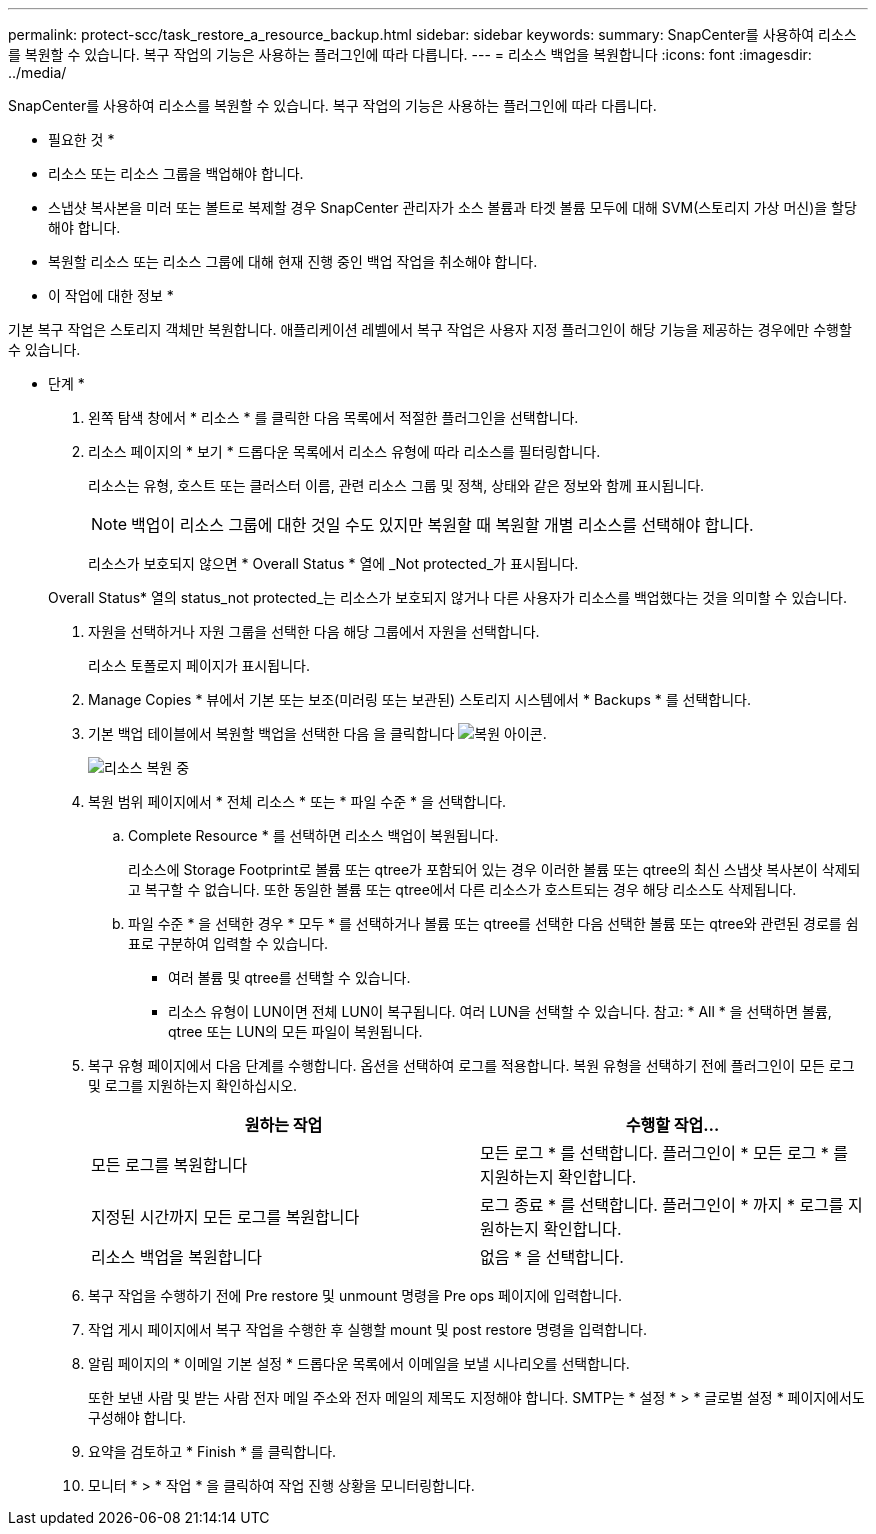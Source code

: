 ---
permalink: protect-scc/task_restore_a_resource_backup.html 
sidebar: sidebar 
keywords:  
summary: SnapCenter를 사용하여 리소스를 복원할 수 있습니다. 복구 작업의 기능은 사용하는 플러그인에 따라 다릅니다. 
---
= 리소스 백업을 복원합니다
:icons: font
:imagesdir: ../media/


[role="lead"]
SnapCenter를 사용하여 리소스를 복원할 수 있습니다. 복구 작업의 기능은 사용하는 플러그인에 따라 다릅니다.

* 필요한 것 *

* 리소스 또는 리소스 그룹을 백업해야 합니다.
* 스냅샷 복사본을 미러 또는 볼트로 복제할 경우 SnapCenter 관리자가 소스 볼륨과 타겟 볼륨 모두에 대해 SVM(스토리지 가상 머신)을 할당해야 합니다.
* 복원할 리소스 또는 리소스 그룹에 대해 현재 진행 중인 백업 작업을 취소해야 합니다.


* 이 작업에 대한 정보 *

기본 복구 작업은 스토리지 객체만 복원합니다. 애플리케이션 레벨에서 복구 작업은 사용자 지정 플러그인이 해당 기능을 제공하는 경우에만 수행할 수 있습니다.

* 단계 *

. 왼쪽 탐색 창에서 * 리소스 * 를 클릭한 다음 목록에서 적절한 플러그인을 선택합니다.
. 리소스 페이지의 * 보기 * 드롭다운 목록에서 리소스 유형에 따라 리소스를 필터링합니다.
+
리소스는 유형, 호스트 또는 클러스터 이름, 관련 리소스 그룹 및 정책, 상태와 같은 정보와 함께 표시됩니다.

+

NOTE: 백업이 리소스 그룹에 대한 것일 수도 있지만 복원할 때 복원할 개별 리소스를 선택해야 합니다.

+
리소스가 보호되지 않으면 * Overall Status * 열에 _Not protected_가 표시됩니다.

+
Overall Status* 열의 status_not protected_는 리소스가 보호되지 않거나 다른 사용자가 리소스를 백업했다는 것을 의미할 수 있습니다.

. 자원을 선택하거나 자원 그룹을 선택한 다음 해당 그룹에서 자원을 선택합니다.
+
리소스 토폴로지 페이지가 표시됩니다.

. Manage Copies * 뷰에서 기본 또는 보조(미러링 또는 보관된) 스토리지 시스템에서 * Backups * 를 선택합니다.
. 기본 백업 테이블에서 복원할 백업을 선택한 다음 을 클릭합니다 image:../media/restore_icon.gif["복원 아이콘"].
+
image::../media/restoring_resource.gif[리소스 복원 중]

. 복원 범위 페이지에서 * 전체 리소스 * 또는 * 파일 수준 * 을 선택합니다.
+
.. Complete Resource * 를 선택하면 리소스 백업이 복원됩니다.
+
리소스에 Storage Footprint로 볼륨 또는 qtree가 포함되어 있는 경우 이러한 볼륨 또는 qtree의 최신 스냅샷 복사본이 삭제되고 복구할 수 없습니다. 또한 동일한 볼륨 또는 qtree에서 다른 리소스가 호스트되는 경우 해당 리소스도 삭제됩니다.

.. 파일 수준 * 을 선택한 경우 * 모두 * 를 선택하거나 볼륨 또는 qtree를 선택한 다음 선택한 볼륨 또는 qtree와 관련된 경로를 쉼표로 구분하여 입력할 수 있습니다.
+
*** 여러 볼륨 및 qtree를 선택할 수 있습니다.
*** 리소스 유형이 LUN이면 전체 LUN이 복구됩니다. 여러 LUN을 선택할 수 있습니다. 참고: * All * 을 선택하면 볼륨, qtree 또는 LUN의 모든 파일이 복원됩니다.




. 복구 유형 페이지에서 다음 단계를 수행합니다. 옵션을 선택하여 로그를 적용합니다. 복원 유형을 선택하기 전에 플러그인이 모든 로그 및 로그를 지원하는지 확인하십시오.
+
|===
| 원하는 작업 | 수행할 작업... 


 a| 
모든 로그를 복원합니다
 a| 
모든 로그 * 를 선택합니다. 플러그인이 * 모든 로그 * 를 지원하는지 확인합니다.



 a| 
지정된 시간까지 모든 로그를 복원합니다
 a| 
로그 종료 * 를 선택합니다. 플러그인이 * 까지 * 로그를 지원하는지 확인합니다.



 a| 
리소스 백업을 복원합니다
 a| 
없음 * 을 선택합니다.

|===
. 복구 작업을 수행하기 전에 Pre restore 및 unmount 명령을 Pre ops 페이지에 입력합니다.
. 작업 게시 페이지에서 복구 작업을 수행한 후 실행할 mount 및 post restore 명령을 입력합니다.
. 알림 페이지의 * 이메일 기본 설정 * 드롭다운 목록에서 이메일을 보낼 시나리오를 선택합니다.
+
또한 보낸 사람 및 받는 사람 전자 메일 주소와 전자 메일의 제목도 지정해야 합니다. SMTP는 * 설정 * > * 글로벌 설정 * 페이지에서도 구성해야 합니다.

. 요약을 검토하고 * Finish * 를 클릭합니다.
. 모니터 * > * 작업 * 을 클릭하여 작업 진행 상황을 모니터링합니다.

